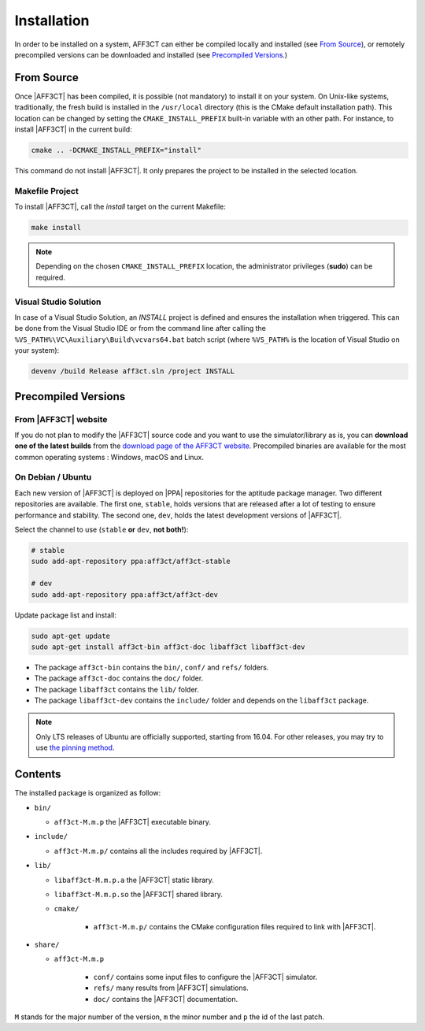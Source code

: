 .. _user_installation_guide_installation:

Installation
============

In order to be installed on a system, AFF3CT can either be compiled locally
and installed (see `From Source`_), or remotely precompiled versions
can be downloaded and installed (see `Precompiled Versions`_.)

From Source
-----------

Once |AFF3CT| has been compiled, it is possible (not mandatory) to install it on
your system. On Unix-like systems, traditionally, the fresh build is installed
in the ``/usr/local`` directory (this is the CMake default installation path).
This location can be changed by setting the ``CMAKE_INSTALL_PREFIX`` built-in
variable with an other path. For instance, to install |AFF3CT| in the current
build:

.. code-block:: bash

   cmake .. -DCMAKE_INSTALL_PREFIX="install"

This command do not install |AFF3CT|. It only prepares the project to be
installed in the selected location.

Makefile Project
""""""""""""""""

To install |AFF3CT|, call the `install` target on the current Makefile:

.. code-block:: bash

   make install

.. note:: Depending on the chosen ``CMAKE_INSTALL_PREFIX`` location, the
          administrator privileges (**sudo**) can be required.


Visual Studio Solution
""""""""""""""""""""""

In case of a Visual Studio Solution, an `INSTALL` project is defined and ensures
the installation when triggered. This can be done from the Visual Studio IDE
or from the command line after calling the
``%VS_PATH%\VC\Auxiliary\Build\vcvars64.bat`` batch script (where ``%VS_PATH%``
is the location of Visual Studio on your system):

.. code-block:: bash

   devenv /build Release aff3ct.sln /project INSTALL

Precompiled Versions
--------------------

From |AFF3CT| website
"""""""""""""""""""""
If you do not plan to modify the |AFF3CT| source code and you
want to use the simulator/library as is, you can **download one
of the latest builds** from the
`download page of the AFF3CT website <http://aff3ct.github.io/download.html>`_.
Precompiled binaries are available for the most common operating systems :
Windows, macOS and Linux.

On Debian / Ubuntu
""""""""""""""""""
Each new version of |AFF3CT| is deployed on |PPA| repositories for the aptitude
package manager. Two different repositories are available. The first one,
``stable``, holds versions that are released after a lot of testing to ensure
performance and stability. The second one, ``dev``, holds the latest development
versions of |AFF3CT|.

Select the channel to use (``stable`` **or** ``dev``, **not both!**):

.. code-block:: bash

   # stable
   sudo add-apt-repository ppa:aff3ct/aff3ct-stable

   # dev
   sudo add-apt-repository ppa:aff3ct/aff3ct-dev

Update package list and install:

.. code-block:: bash

   sudo apt-get update
   sudo apt-get install aff3ct-bin aff3ct-doc libaff3ct libaff3ct-dev

* The package ``aff3ct-bin`` contains the ``bin/``, ``conf/`` and ``refs/`` folders.

* The package ``aff3ct-doc`` contains the ``doc/`` folder.

* The package ``libaff3ct`` contains the ``lib/`` folder.

* The package ``libaff3ct-dev`` contains the ``include/`` folder and depends on the ``libaff3ct`` package.

.. note:: Only LTS releases of Ubuntu are officially supported, starting from
          16.04. For other releases, you may try to use `the pinning method
          <https://help.ubuntu.com/community/PinningHowto>`_.



Contents
--------

The installed package is organized as follow:

* ``bin/``

  - ``aff3ct-M.m.p`` the |AFF3CT| executable binary.

* ``include/``

  - ``aff3ct-M.m.p/`` contains all the includes required by |AFF3CT|.

* ``lib/``

  - ``libaff3ct-M.m.p.a`` the |AFF3CT| static library.
  - ``libaff3ct-M.m.p.so`` the |AFF3CT| shared library.
  - ``cmake/``

     * ``aff3ct-M.m.p/`` contains the CMake configuration files required to link with |AFF3CT|.

* ``share/``

  - ``aff3ct-M.m.p``

     * ``conf/`` contains some input files to configure the |AFF3CT| simulator.
     * ``refs/`` many results from |AFF3CT| simulations.
     * ``doc/`` contains the |AFF3CT| documentation.

``M`` stands for the major number of the version, ``m`` the minor number and
``p`` the id of the last patch.